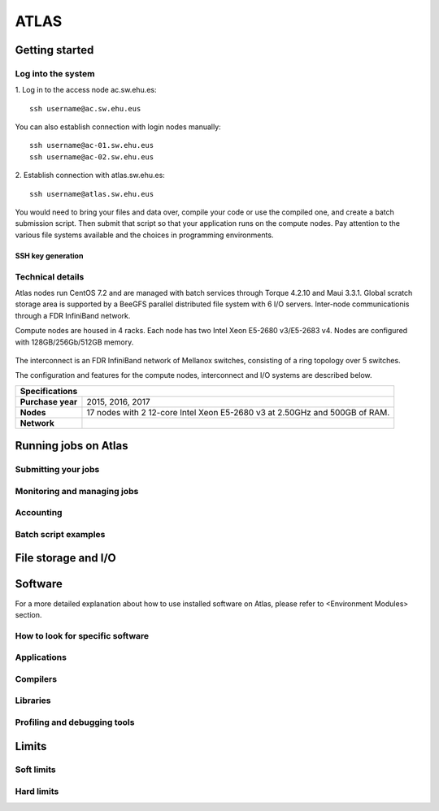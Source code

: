 *****
ATLAS
*****

Getting started
###############

Log into the system
*******************

1. Log in to the access node ac.sw.ehu.es:
::
 ssh username@ac.sw.ehu.eus
   
You can also establish connection with login nodes manually:
::
 ssh username@ac-01.sw.ehu.eus
 ssh username@ac-02.sw.ehu.eus
   
2. Establish connection with atlas.sw.ehu.es:
::
 ssh username@atlas.sw.ehu.eus
 
You would need to bring your files and data over, compile your code or use the compiled one, and create a batch submission script. Then submit that script so that your application runs on the compute nodes. Pay attention to the various file systems available and the choices in programming environments.

SSH key generation
==================

Technical details
*****************

Atlas nodes run CentOS 7.2 and are managed with batch services through Torque 4.2.10 and Maui 3.3.1. Global scratch storage area is supported by a BeeGFS parallel distributed file system with 6 I/O servers. Inter-node communicationis through a FDR InfiniBand network.

Compute nodes are housed in 4 racks. Each node has two Intel Xeon E5-2680 v3/E5-2683 v4. Nodes are configured with 128GB/256Gb/512GB memory.

.. figure:: atlas.png
   :scale: 100 %
   :alt: Atlas cluster during maintenance
   :align: center
	   
The interconnect is an FDR InfiniBand network of Mellanox switches, consisting of a ring topology over 5 switches.

The configuration and features for the compute nodes, interconnect and I/O systems are described below.

+--------------------------------------------------------------------------------------------------+
|                                           Specifications                                         |
+===================+==============================================================================+
| **Purchase year** | 2015, 2016, 2017                                                             |
+-------------------+------------------------------------------------------------------------------+
|     **Nodes**     | 17 nodes with 2 12-core Intel Xeon E5-2680 v3 at 2.50GHz and 500GB of RAM.   |
+-------------------+------------------------------------------------------------------------------+
|    **Network**    |                                                                              |
+-------------------+------------------------------------------------------------------------------+


Running jobs on Atlas
#####################

Submitting your jobs
********************


Monitoring and managing jobs
****************************

Accounting
**********

Batch script examples
*********************


File storage and I/O
####################


Software
########

For a more detailed explanation about how to use installed software on Atlas, please refer to <Environment Modules> section.

How to look for specific software
*********************************

Applications
************

Compilers
*********

Libraries
*********

Profiling and debugging tools
*****************************


Limits
######

.. math::
   :nowrap:
      
      \begin{eqnarray}
      y    & = & ax^2 + bx + c \\
      f(x) & = & x^2 + 2xy + y^2
      \end{eqnarray}
      
Soft limits
***********
      
Hard limits
***********
